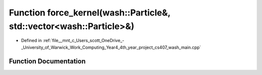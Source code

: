 .. _exhale_function_wash__main_8cpp_1aa27d6df3fb55c2cfe6456e869c4a526a:

Function force_kernel(wash::Particle&, std::vector<wash::Particle>&)
====================================================================

- Defined in :ref:`file__mnt_c_Users_scott_OneDrive_-_University_of_Warwick_Work_Computing_Year4_4th_year_project_cs407_wash_main.cpp`


Function Documentation
----------------------


.. doxygenfunction:: force_kernel(wash::Particle&, std::vector<wash::Particle>&)
   :project: my_project